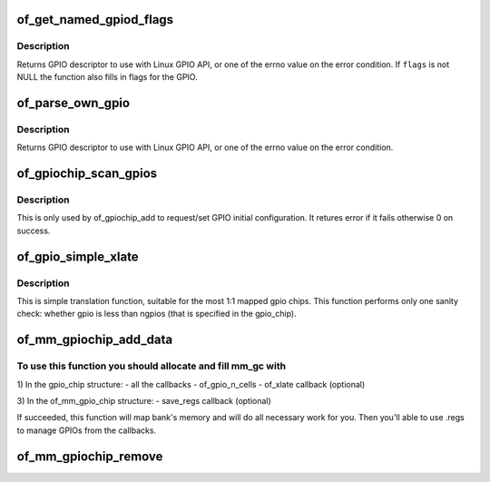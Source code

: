 .. -*- coding: utf-8; mode: rst -*-
.. src-file: drivers/gpio/gpiolib-of.c

.. _`of_get_named_gpiod_flags`:

of_get_named_gpiod_flags
========================

.. c:function:: struct gpio_desc *of_get_named_gpiod_flags(struct device_node *np, const char *propname, int index, enum of_gpio_flags *flags)

    Get a GPIO descriptor and flags for GPIO API

    :param struct device_node \*np:
        device node to get GPIO from

    :param const char \*propname:
        property name containing gpio specifier(s)

    :param int index:
        index of the GPIO

    :param enum of_gpio_flags \*flags:
        a flags pointer to fill in

.. _`of_get_named_gpiod_flags.description`:

Description
-----------

Returns GPIO descriptor to use with Linux GPIO API, or one of the errno
value on the error condition. If \ ``flags``\  is not NULL the function also fills
in flags for the GPIO.

.. _`of_parse_own_gpio`:

of_parse_own_gpio
=================

.. c:function:: struct gpio_desc *of_parse_own_gpio(struct device_node *np, struct gpio_chip *chip, unsigned int idx, const char **name, enum gpio_lookup_flags *lflags, enum gpiod_flags *dflags)

    Get a GPIO hog descriptor, names and flags for GPIO API

    :param struct device_node \*np:
        device node to get GPIO from

    :param struct gpio_chip \*chip:
        GPIO chip whose hog is parsed

    :param unsigned int idx:
        Index of the GPIO to parse

    :param const char \*\*name:
        GPIO line name

    :param enum gpio_lookup_flags \*lflags:
        gpio_lookup_flags - returned from \ :c:func:`of_find_gpio`\  or
        \ :c:func:`of_parse_own_gpio`\ 

    :param enum gpiod_flags \*dflags:
        gpiod_flags - optional GPIO initialization flags

.. _`of_parse_own_gpio.description`:

Description
-----------

Returns GPIO descriptor to use with Linux GPIO API, or one of the errno
value on the error condition.

.. _`of_gpiochip_scan_gpios`:

of_gpiochip_scan_gpios
======================

.. c:function:: int of_gpiochip_scan_gpios(struct gpio_chip *chip)

    Scan gpio-controller for gpio definitions

    :param struct gpio_chip \*chip:
        gpio chip to act on

.. _`of_gpiochip_scan_gpios.description`:

Description
-----------

This is only used by of_gpiochip_add to request/set GPIO initial
configuration.
It retures error if it fails otherwise 0 on success.

.. _`of_gpio_simple_xlate`:

of_gpio_simple_xlate
====================

.. c:function:: int of_gpio_simple_xlate(struct gpio_chip *gc, const struct of_phandle_args *gpiospec, u32 *flags)

    translate gpio_spec to the GPIO number and flags

    :param struct gpio_chip \*gc:
        pointer to the gpio_chip structure

    :param const struct of_phandle_args \*gpiospec:
        *undescribed*

    :param u32 \*flags:
        a flags pointer to fill in

.. _`of_gpio_simple_xlate.description`:

Description
-----------

This is simple translation function, suitable for the most 1:1 mapped
gpio chips. This function performs only one sanity check: whether gpio
is less than ngpios (that is specified in the gpio_chip).

.. _`of_mm_gpiochip_add_data`:

of_mm_gpiochip_add_data
=======================

.. c:function:: int of_mm_gpiochip_add_data(struct device_node *np, struct of_mm_gpio_chip *mm_gc, void *data)

    Add memory mapped GPIO chip (bank)

    :param struct device_node \*np:
        device node of the GPIO chip

    :param struct of_mm_gpio_chip \*mm_gc:
        pointer to the of_mm_gpio_chip allocated structure

    :param void \*data:
        driver data to store in the struct gpio_chip

.. _`of_mm_gpiochip_add_data.to-use-this-function-you-should-allocate-and-fill-mm_gc-with`:

To use this function you should allocate and fill mm_gc with
------------------------------------------------------------


1) In the gpio_chip structure:
- all the callbacks
- of_gpio_n_cells
- of_xlate callback (optional)

3) In the of_mm_gpio_chip structure:
- save_regs callback (optional)

If succeeded, this function will map bank's memory and will
do all necessary work for you. Then you'll able to use .regs
to manage GPIOs from the callbacks.

.. _`of_mm_gpiochip_remove`:

of_mm_gpiochip_remove
=====================

.. c:function:: void of_mm_gpiochip_remove(struct of_mm_gpio_chip *mm_gc)

    Remove memory mapped GPIO chip (bank)

    :param struct of_mm_gpio_chip \*mm_gc:
        pointer to the of_mm_gpio_chip allocated structure

.. This file was automatic generated / don't edit.

